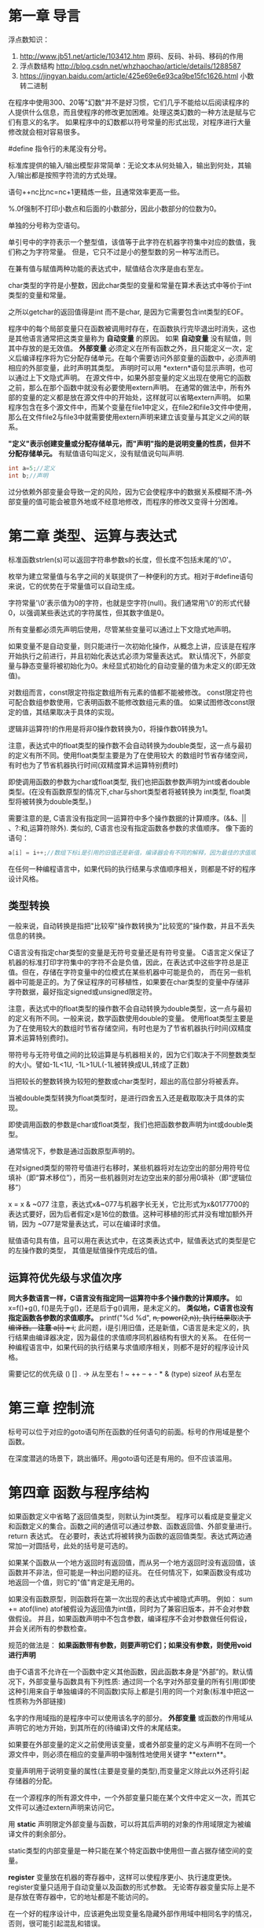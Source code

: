 * 第一章 导言
  浮点数知识：
     1. http://www.jb51.net/article/103412.htm  原码、反码、补码、移码的作用
     2. 浮点数结构 http://blog.csdn.net/whzhaochao/article/details/1288587
     3. https://jingyan.baidu.com/article/425e69e6e93ca9be15fc1626.html 小数转二进制

在程序中使用300、20等"幻数"并不是好习惯，它们几乎不能给以后阅读程序的人提供什么信息，而且使程序的修改更加困难。处理这类幻数的一种方法是赋与它们有意义的名字。
如果程序中的幻数都以符号常量的形式出现，对程序进行大量修改就会相对容易很多。

#define 指令行的未尾没有分号。

标准库提供的输入/输出模型非常简单：无论文本从何处输入，输出到何处，其输入/输出都是按照字符流的方式处理。

语句++nc比nc=nc+1更精炼一些，且通常效率更高一些。

%.0f强制不打印小数点和后面的小数部分，因此小数部分的位数为0。

单独的分号称为空语句。

单引号中的字符表示一个整型值，该值等于此字符在机器字符集中对应的数值，我们称之为字符常量。
但是，它只不过是小的整型数的另一种写法而已。

在兼有值与赋值两种功能的表达式中，赋值结合次序是由右至左。

char类型的字符是小整数，因此char类型的变量和常量在算术表达式中等价于int类型的变量和常量。

之所以getchar的返回值得是int 而不是char, 是因为它需要包含int类型的EOF。

程序中的每个局部变量只在函数被调用时存在，在函数执行完毕退出时消失，这也是其他语言通常把这类变量称为 *自动变量* 的原因。
如果 *自动变量* 没有赋值，则其中存放的是无效值。
 *外部变量* 必须定义在所有函数之外，且只能定义一次，定义后编译程序将为它分配存储单元。在每个需要访问外部变量的函数中，必须声明相应的外部变量，此时声明其类型。
声明时可以用 *extern*语句显示声明，也可以通过上下文隐式声明。
在源文件中，如果外部变量的定义出现在使用它的函数之前，那么在那个函数中就没有必要使用extern声明。
在通常的做法中，所有外部的变量的定义都是放在源文件中的开始处，这样就可以省略extern声明。
如果程序包含在多个源文件中，而某个变量在file1中定义，在file2和file3文件中使用，那么在文件file2与file3中就需要使用extern声明来建立该变量与其定义之间的联系。

 *"定义"表示创建变量或分配存储单元，而"声明"指的是说明变量的性质，但并不分配存储单元。*
 有赋值语句叫定义，没有赋值说句叫声明.
 
#+BEGIN_SRC C
int a=5;//定义
int b;//声明
#+END_SRC
过分依赖外部变量会导致一定的风险，因为它会使程序中的数据关系模糊不清--外部变量的值可能会被意外地或不经意地修改，而程序的修改又变得十分困难。

* 第二章 类型、运算与表达式
  标准函数strlen(s)可以返回字符串参数s的长度，但长度不包括末尾的'\0'。

  枚举为建立常量值与名字之间的关联提供了一种便利的方式。相对于#define语句来说，它的优势在于常量值可以自动生成。
  
  字符常量'\0'表示值为0的字符，也就是空字符(null)。我们通常用'\0'的形式代替0，以强调某些表达式的字符属性，但其数字值是0。

  所有变量都必须先声明后使用，尽管某些变量可以通过上下文隐式地声明。
  
  如果变量不是自动变量，则只能进行一次初始化操作，从概念上讲，应该是在程序开始执行之前进行，并且初始化表达式必须为常量表达式。
  默认情况下，外部变量与静态变量将被初始化为0。未经显式初始化的自动变量的值为未定义的(即无效值)。
  
  对数组而言，const限定符指定数组所有元素的值都不能被修改。
  const限定符也可配合数组参数使用，它表明函数不能修改数组元素的值。
  如果试图修改const限定的值，其结果取决于具体的实现。
  
  逻辑非运算符!的作用是将非0操作数转换为0，将操作数0转换为1。
  
  注意，表达式中的float类型的操作数不会自动转换为double类型，这一点与最初的定义有所不同。使用float类型主要是为了在使用较大
  的数组时节省存储空间，有时也为了节省机器执行时间(双精度算术运算特别费时)
  
  即使调用函数的参数为char或float类型, 我们也把函数参数声明为int或者double类型。(在没有函数原型的情况下,char与short类型者将被转换为
  int类型, float类型将被转换为double类型。)

  需要注意的是, C语言没有指定同一运算符中多个操作数据的计算顺序。(&&、|| 、?:和,运算符除外).
  类似的, C语言也没有指定函数各参数的求值顺序。
  像下面的语句：

  #+BEGIN_SRC C
  a[i] = i++;//数组下标i是引用的旧值还是新值，编译器会有不同的解释，因为最佳的求值顺序同机器结构有很大的关系。。实际开发中，需要避免这样的代码。
  #+END_SRC
  
  在任何一种编程语言中，如果代码的执行结果与求值顺序相关，则都是不好的程序设计风格。

** 类型转换 
  一般来说，自动转换是指把"比较窄"操作数转换为"比较宽的"操作数，并且不丢失信息的转换。
  
  C语言没有指定char类型的变量是无符号变量还是有符号变量。
  C语言定义保证了机器的标准打印字符集中的字符不会是负值，因此，在表达式中这些字符总是正值。但在，存储在字符变量中的位模式在某些机器中可能是负的，
而在另一些机器中可能是正的。为了保证程序的可移植性，如果要在char类型的变量中存储非字符数据，最好指定signed或unsigned限定符。

 注意，表达式中的float类型的操作数不会自动转换为double类型，这一点与最初的定义有所不同。一般来说，数学函数使用double的变量。
使用float类型主要是为了在使用较大的数组时节省存储空间，有时也是为了节省机器执行时间(双精度算术运算特别费时)。

 带符号与无符号值之间的比较运算是与机器相关的，因为它们取决于不同整数类型的大小。譬如-1L<1U, -1L>1UL(-1L被转换成UL,转成了正数)
 
 当把较长的整数转换为较短的整数或char类型时，超出的高位部分将被丢弃。
 
 当被double类型转换为float类型时，是进行四舍五入还是截取取决于具体的实现。
 
 即使调用函数的参数是char或float类型，我们也把函数参数声明为int或double类型。
 
 通常情况下，参数是通过函数原型声明的。
 
 在对signed类型的带符号值进行右移时，某些机器将对左边空出的部分用符号位填补（即“算术移位”），而另一些机器则对左边空出来的部分用0填补（即“逻辑位移”）
 
 x = x & ~077
 注意，表达式x&~077与机器字长无关，它比形式为x&0177700的表达式要好，因为后者假定x是16位的数值。这种可移植的形式并没有增加额外开销，因为
 ~077是常量表达式，可以在编译时求值。
 
 赋值语句具有值，且可以用在表达式中，在这类表达式中，赋值表达式的类型是它的左操作数的类型，
 其值是赋值操作完成后的值。
** 运算符优先级与求值次序 
 **同大多数语言一样，C语言没有指定同一运算符中多个操作数的计算顺序。** 如 x=f()+g(), f()是先于g()，还是后于g()调用，是未定义的。
 **类似地，C语言也没有指定函数各参数的求值顺序。** printf("%d %d\n", ++n, power(2,n)), 执行结果取决于编译器。
 **注意**
 a[i] = i++; 此问题，i是引用旧值，还是新值，C语言是未定义的，执行结果由编译器决定，因为最佳的求值顺序同机器结构有很大的关系。
 在任何一种编程语言中，如果代码的执行结果与求值顺序相关，则都不是好的程序设计风格。
 
 需要记忆的优先级
 () [] . ->   从左至右
 ! ~ ++ -- + - * & (type) sizeof 从右至左
* 第三章 控制流
  标号可以位于对应的goto语句所在函数的任何语句的前面。标号的作用域是整个函数。

  在深度潜逃的场景下，跳出循环。用goto语句还是有用的。但不应该滥用。
* 第四章 函数与程序结构
  如果函数定义中省略了返回值类型，则默认为int类型。
  程序可以看成是变量定义和函数定义的集合。函数之间的通信可以通过参数、函数返回值、外部变量进行。
  return 表达式。
  在必要时，表达式将被转换为函数的返回值类型。表达式两边通常加一对圆括号，此处的括号是可选的。
  
  如果某个函数从一个地方返回时有返回值，而从另一个地方返回时没有返回值，该函数并不非法，但可能是一种出问题的征兆。
  在任何情况下，如果函数没有成功地返回一个值，则它的"值"肯定是无用的。
  
  如果没有函数原型，则函数将在第一次出现的表达式中被隐式声明。
  例如：
       sum += atof(line)
  atof被假设为返回值为int值，同时为了兼容旧版本，并不会对参数做假设。 并且，如果函数声明中不包含参数，编译程序不会对参数做任何假设，并会关闭所有的参数检查。

  规范的做法是：
  **如果函数带有参数，则要声明它们；如果没有参数，则使用void进行声明**

  由于C语言不允许在一个函数中定义其他函数，因此函数本身是“外部”的。默认情况下，外部变量与函数具有下列性质:
  通过同一个名字对外部变量的所有引用(即使这种引用来自于单独编译的不同函数)实际上都是引用的同一个对象(标准中把这一性质称为外部链接)
  
  名字的作用域指的是程序中可以使用该名字的部分。
   *外部变量* 或函数的作用域从声明它的地方开始，到其所在的(待编译)文件的末尾结束。

  如果要在外部变量的定义之前使用该变量，或者外部变量的定义与声明不在同一个源文件中，则必须在相应的变量声明中强制性地使用关键字 **extern**。
  
  变量声明用于说明变量的属性(主要是变量的类型),而变量定义除此以外还将引起存储器的分配。

  在一个源程序的所有源文件中，一个外部变量只能在某个文件中定义一次，而其它文件可以通过extern声明来访问它。
  
  用 *static*  声明限定外部变量与函数，可以将其后声明的对象的作用域限定为被编译文件的剩余部分。

  static类型的内部变量是一种只能在某个特定函数中使用但一直占据存储空间的变量。

  *register* 变量放在机器的寄存器中，这样可以使程序更小、执行速度更快。
  register变量只适用于自动变量以及函数的形式参数。
  无论寄存器变量实际上是不是存放在寄存器中，它的地址都是不能访问的。

  在一个好的程序设计中，应该避免出现变量名隐藏外部作用域中相同名字的情况，否则，很可能引起混乱和错误。

  在不进行显示初始化的情况下，外部变量与静态变量都将被初始化为0, 而自动变量及寄存器变量的初值则没有定义（即初值为无用的信息）
  对于外部变量与静态变量来说，初始化表达式必须是常量表达式，且只初始化一次（从概念上讲是在程序开始执行前进行初始化）

  int days[13] = {1,2}
  如果初始化表达的个数比数组元素少，则对外部变量、静态变量和自动变量来说，没有初始化表达式的元素将被初始化为0。
  
  递归的执行速度并不快，但递归代码比较紧凑，并且比相应的非递归的代码更易于编写与理解。

** C预处理器
*** 宏替换
  *#* 与 *##*
  如果在替换文本中，参数名以 *#* 作为前缀则结果将是被扩展 为 *由实际参数替换该参数的带引号的字符串*。

  #+BEGIN_SRC C
  #define dprint(expr) printf(#expr " = %g\n", expr)
  #+END_SRC
  使用语句
  dprint(x/y);
  调用该宏时，该宏将被扩展为:
  printf("x/y" " = %g\n", expr) 等价于printf("x/y = %g\n", x/y)
  
  如果替换文本中的参数与 *##* 相邻，则该参数将被实际参数替换，##与前后的空白符将被删除，并对替换后的结果 *重新扫描*。

  #+BEGIN_SRC C
  #define paste(front, back) front ## back // paste(name,1) 将建立记号name1
  #+END_SRC
  
* 第五章 指针与数组
  C语言中，指针使用很广泛：
  1. 指针常常是表达某个计算的唯一途径。
  2. 使用指针通常可以生成更高效、更紧凑的代码。
  
  ANSI C使用类型void*(指向void的指针)代替char*作为通用指针的类型。
** 指针与地址
   指针是能够存放一个地址的一组存储单元（通常是2个或4个字节）
   地址运算符&只能应用于内存中的对象，即变量与数组元素。 它不能作用于表达式、常量或register类型的变量。
   一元运算符*是间接寻址或间接引用运算符。当它作用于指针时，将访问指针所指向的对象。
   
   int *ip; 
   上述声明语句表明*ip指向的对象类型是int。
   
   每个指针都必须指向某个特定类型的数据类型。(void类型指针例外，但它不能间接引用其自身)
** 指针与函数参数
   1. 由于C语言是以传值的方式将参数值传递给被调用函数。因此，被调用函数不能直接修改主调函数中变量的值。如果修改形参的值，实际修改的是复本。
   2. 指针参数使得被调用函数能够访问和修改主调函数中对象的值。因为形参指向的地址和实参指向的地址一样。
** 指针与数组
   通过数组下标所能完成的任何操作都可以通过指针来实现。一般来说，用指针编写的程序比用数组下标编写的程序执行速度快,但更难理解。

   根据定义，数组类型的变量或表达式的值是该数组第0个元素的地址。因此pa = &a[0] 和 pa = a是相同的。
   
   对数组元素a[i]的引用也可以写成*(a+i)这种形式。
   在计算数组a[i]时，C语言实际上先将其转换为*(a+i)的形式，然后再进行求值，因此在程序中这两种形式是等价的。

   数组名和指针之间有一个不同之处。
   指针是一个变量，因此pa=a 和 pa++都合法。
   但数组名不是变量，因此类型于a = pa 和a++形式的语句是非法的。

   在函数定义中，形式参数
   char s[];
   和
   char *s;
   是等价的。更习惯用后一种。
** 地址算术运算
   通常，对指针有意义的初始化只能是0或者是表示地址的表达式。
   
   指针与整数之间不能相互转换，但0是惟一例外，因为把0定义为指针的一个特殊值，常用符号常量NULL代替常量0，表示指针还未指向合适的地址。
   
   有效的指针运算有以下情况：
   1. 相同类型指针之间的赋值运算；
   2. 指针同整数之间的加法或减法运算；数组位移
   3. 指向相同数组中元素的两个指针间的减法或比较运算；位置关系
   4. 将指针赋值为0或指针与0之间的比较运算。 判断指针的值是否有效

** 字符指针与函数
   C语言没有提供将整个字符串作为一个整体进行处理的运算符。

   注意以下声明的区别：
   char amessage[] = "now is the time";
   char *pmessage = "now is the time";
   amessage是一个仅仅足以存放初始化字符串以及空字符'\0'的一维数组。数组中的内容可以修改，但amessage始终指向同一个存储地址。
   pmessage是一个指针，其初值指向一个字符串常量，之后它可以指向其它地址，但如果试图修改字符串的内容，结果是没有定义的

** 指针数组以及指向指针的指针
   区分指针数组和数组指针：
   int (*p)[n]
   ()的优先级最高，所以这说明定义的是一个指针。接下来是int [n], *p返回的是一个int[n], 即p指向一个整形的一维数组，它的长度是n。
   int *p[n]
   []的优先级更高。所以这说明定义的是一个数组。接下来是int *p,说明这个数组存放的是整型指针。
** 命令行参数
   ANSI标准要求argv[argc]的值必须为一空指针。
** 复杂声明
   复杂的声明让人难以理解，原因在于：
   C语言的声明不能从左至右阅读，而且使用了太多的圆括号。
  
   规则如下：
   dcl: 前面带有可选的*的direct-dcl
   direct-dcl:   name
                 (dcl)
                 direct-dcl()
                 direct-dcl[]

   理解的方法有：右左方法。
   几个关键运算符: *、 []、 ()。
   
   从规则不难推导出右左法则。
   1. 首先找到name, 为direct-dcl
   2.然后看右边是()还是[], 如果是()，说明声明的函数，如果是[],说明声明的数组。
   3.看完右边看左边，如果左边是*,则说明内容是指针。
   4.按此解析直到解析完。
* 第六章 结构
  ANSI标准在结构方面的主要变化是字义了结构的赋值操作-- **结构可以拷贝、赋值、传递给函数，函数也可以返回结构类型的返回值。
  在ANSI标准中，自动结构和数组现在也可以进行初始化。
** 结构的基本知识
  struct point {
      int x;
      int y;
  } 
  关键字struct 引入结构声明。结构声明由包含在花括内的一系统声明组成。
  struct 后面的名字是可选的，称为结构标识。结构标记用于为结构命名，在定义之后，结构标记就代表花括号内的声明，可以用它作为该声明的简写形式。
  struct 声明定义了一种数据类型。
** 结构与函数
   结构的合法操作只有几种：
   1. 作为一个整体复制和赋值
   2. 通过&运算符取地址。
   3. 访问其成员

   如果传递给函数的结构很大，使用指针的方式的效率通常比复制整个结构的效率要高。

   注意运算符的优先级和结合顺序：
   在所有运算符中，结构运算符"." 和 "->"、用于函数调用的"()"以及用于下标的"[]",因此，它们同操作数之间的结合也最紧密。
   注意，他们都是从左至右的结合顺序。
** 结构数组
   条件编译语句#if中不能使用 sizeof, 因为预处理不对类型名进行分析。
   但预处理器并不计算#define中的表达式，因此在#define中使用 sizeof是合法的。
** 指向结构的指针
** 自引用结构
   struct tnode {
       char *word;
       int count;
       struct tnode *left;
       struct tnode *right;
   };
   一个包括其自身实例的结构是非法的，但是，下列声明是合法的。
   struct tnode *left;
** 类型定义(typedef)
   typedef用来建立新的数据类型名。
   从任何意义上讲，typedef并没有创建一个新类型，它只是为某个已存在的类型增加了一个新的名称而已。
   typdef声明也并没有增加任何新的语义：通过这种方式声明的变量与通过普通声明方式声明的变量具有完全相同的属性。
   实际上，typedef 类似于#define 语句，但由于typedef是由编译器解释的，因此它的文本替换功能要超过预处理器的能力。

   除了表达方式更简洁之外，使用typedef还有另外两个重要原因。
   1. 它可以使程序参数化，以提高程序的可移值性。如果typdef声明的数据类型同机器有关，那么，当程序移植到其他机器上时，只需改变typedef类型定义就可以了。
   2. 为程序提供更好的说明性。
   
** 联合
   联合是可以（在不同时刻)保存不同类型和长度的对象的变量，编译器负责跟踪对象的长度和对齐要求。
   联合提供了一种方式，以在单块存储区中管理不同类型的数据，而不需要在程序中嵌入任何同机器有关的信息。
   
   联合的目的：一个变量可以合法地保存多种数据类型中任何一种类型的对象。其语法基于结构，如下所示：
   
   union u_tag {
       int ival;
       float fval;
       char *sval;
   }
   
   实际上，联合就是一个结构，它的所有成员相对于基地址的偏移量都为0, 此结构空间要大到足够容纳最"宽"的成员，并且，其对齐方式要适合于联合中所有类型的成员。
   联合只能用其第一个成员类型的值进行初始化。
   
   ps:不知道怎么用。能节省能内存，但真正使用的时候，还得知道最后存的值是什么类型，管理也挺麻烦的。
   关于对齐，参考文章: http://blog.sina.com.cn/s/blog_715de2f50100pgs3.html
   
** 位字段
   多个对象保存在一个机器字中，取和设置的时候只操作字的部分位。
   这其实可以通过移位运算、屏蔽运算、补码运算进行简单的位操作来实现。
   
   #define EXTERNAL 02
   #define STATIC   04

   *利用|来实现置1操作*
   flags |= EXTERNAL | STATIC;
   
   *利用&来实现置0操作*
   flags &= ~(EXTERNAL | STATIC);
   
   相对于以上方法，C语言提供了另一种可替代的方法，即直接定义和访问一个字中位字段的能力，而不需要通过按位逻辑运算符。
   位字段,或简称字段，是"字"中相邻位的集合。"字"是单个的存储单元，它同具体的实现有关。
   示例如下：
   struct {
       unsigned int is_keyword : 1;
       unsigned int is_extern  : 1;
       unsigned int is_static  : 1;
   }

   字段的所有属性几乎都同具体的实现有关。字段是否能覆盖边界由具体的实现定义。
   字段可以不命名，无名字段(只有一个冒号和宽度)起填充作用。特殊宽度0可以用来强制在下一个字边界上对齐。
   
   某些机器 上字段的分配是从字的左端至右端进行的，而某些机器则相反。

   字段不是数组，并且没有地址，因此对它们不能使用&运算符。
   
* 第七章 输入输出
  标准库函数并不是C语言本身的组成部分。
  ANSI标准精确定义了这些库函数，所以，只用库函数完成的程序是可移植的。
** 标准输入/输出
   文本流由一系列的行组成，每一行的未尾是一个换行符。
   如果系统没有遵循这种模式，则标准库将通过一些措施使得该系统适应这种模式。
** 格式化输出 -- printf函数
   
   printf转换说明：
   负号，用于指定被转换的参数按照左对齐的形式输出。
   
** 变长参数表
   <stdarg.h>中包含了一组宏定义，它们对如何遍历参数表进行了定义。该文件的实现因不同的机器而不同。
   使用流程一致:
   1. va_list ap;//声明
   2. va_start(ap, 最后一个有名参数);//初始化，将ap指向第一个无名参数
   3. value = va_arg(ap,参数类型);//获取参数的值，需要把类型传进行，才可以取得正确的值以及正确地移动到下一个无名参数。
   4. va_end(ap);//释放资源
   
** 格式化输入 -- scanf函数
   两个注意点:
   1. 输入字段定义为一个不包括空白符的字符串，其边界定义为下一个空白符或达到指定的字段宽度。
      这表明scanf函数将越过行边界读取输入，因为换行符也是空白符。(空白符包括空格符、横向制表符、纵向制表符、换行符、回车符、换页符)
   2. 如果转换说明中有赋值禁止字符*,则跳过该输入字段，不进行赋值。

      
   
** 文件访问
   关于linux的标准输入、标准输出以及重定向。
   
   0 表示标准输入(默认键盘
   1 表示标准输出 (默认屏幕)
   2表示标准错误。(默认屏幕)
   通过重定向，可以控制以上3个的默认值。

   cat file > fil2  等同于 cat file 1>fil2, 输出重定 。1>中的1可以省略不写，默认就是标准输出。
   
   &[n] 代表已经存在的文件描述符。&1代表输出，&2代表错误。&-表示关闭与它绑定的描述符。
   所以有下面两种方式放弃标准输出和标准错误。
   cat file > /dev/null  2>&1
   cat file  1>&- 2>&-
   /dev/null是黑洞文件，所有到它的输出都会丢弃。

** 错误处理 -- stderr 和 exit
   在main程序中return xx; 相当于exit(xx);
   
   尽管输出错误很少出现，但还是存在(例如磁盘满时);
   
** 行输入和行输出
   库函数gets在读取输入时，会把换行符'\n'删除。
   puts则会在行尾添加换行符。
   
** 其它函数
   int ungetc(char c, FILE *fp), 每个文件只能有一个写回字符。
   
   system(char *s)执行命令。
   
   

   
